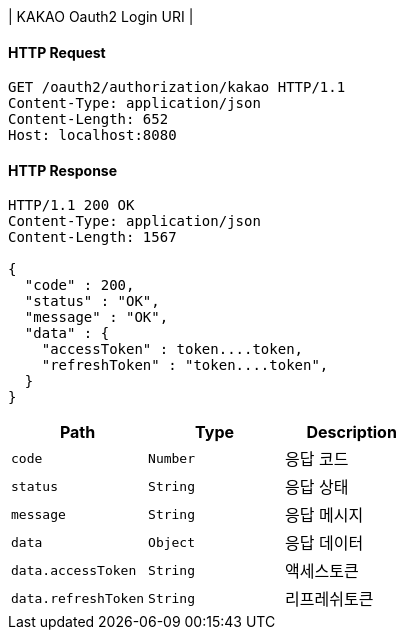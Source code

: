 | KAKAO Oauth2 Login URI |

==== HTTP Request
----
GET /oauth2/authorization/kakao HTTP/1.1
Content-Type: application/json
Content-Length: 652
Host: localhost:8080
----
==== HTTP Response
----
HTTP/1.1 200 OK
Content-Type: application/json
Content-Length: 1567

{
  "code" : 200,
  "status" : "OK",
  "message" : "OK",
  "data" : {
    "accessToken" : token....token,
    "refreshToken" : "token....token",
  }
}
----
|===
|Path|Type|Description

|`+code+`
|`+Number+`
|응답 코드

|`+status+`
|`+String+`
|응답 상태

|`+message+`
|`+String+`
|응답 메시지

|`+data+`
|`+Object+`
|응답 데이터

|`+data.accessToken+`
|`+String+`
|액세스토큰

|`+data.refreshToken+`
|`+String+`
|리프레쉬토큰
|===
